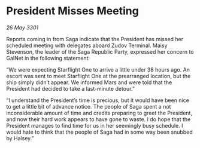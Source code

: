 * President Misses Meeting

/26 May 3301/

Reports coming in from Saga indicate that the President has missed her scheduled meeting with delegates aboard Zudov Terminal. Maisy Stevenson, the leader of the Saga Republic Party, expressed her concern to GalNet in the following statement: 

“We were expecting Starflight One to arrive a little under 38 hours ago. An escort was sent to meet Starflight One at the prearranged location, but the ship simply didn’t appear. We informed Mars and were told that the President had decided to take a last-minute detour.” 

“I understand the President’s time is precious, but it would have been nice to get a little bit of advance notice. The people of Saga spent a not inconsiderable amount of time and credits preparing to greet the President, and now their hard work appears to have gone to waste. I do hope that the President manages to find time for us in her seemingly busy schedule. I would hate to think that the people of Saga had in some way been snubbed by Halsey.”